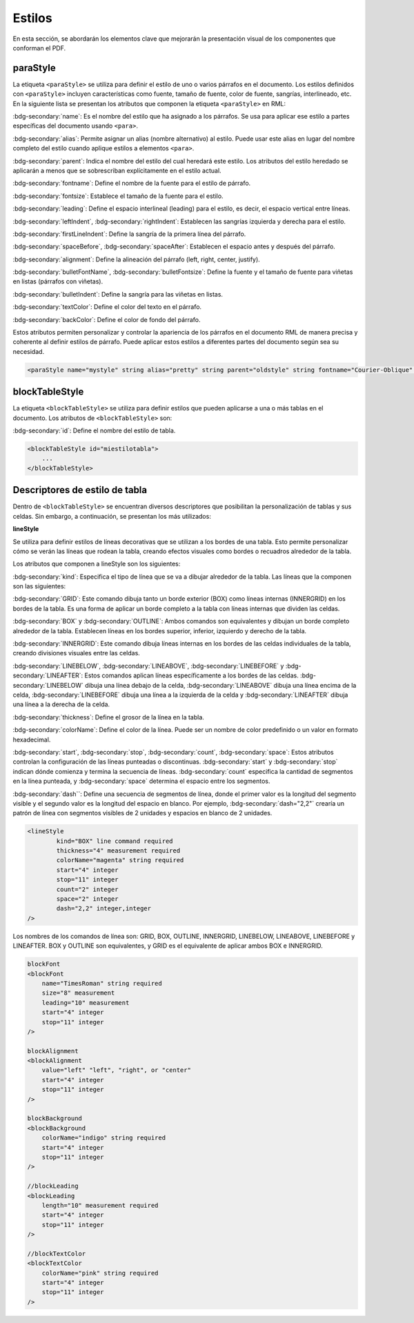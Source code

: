 =======
Estilos
=======

En esta sección, se abordarán los elementos clave que mejorarán la presentación visual de los componentes que conforman el PDF.

paraStyle
=========

La etiqueta ``<paraStyle>`` se utiliza para definir el estilo de uno o
varios párrafos en el documento. Los estilos definidos con
``<paraStyle>`` incluyen características como fuente, tamaño de fuente,
color de fuente, sangrías, interlineado, etc. En la siguiente lista se
presentan los atributos que componen la etiqueta ``<paraStyle>`` en RML:

:bdg-secondary:`name`: Es el nombre del estilo que ha asignado a los párrafos. Se usa para aplicar ese estilo a partes específicas del documento usando ``<para>``.

:bdg-secondary:`alias`: Permite asignar un alias (nombre alternativo) al estilo. Puede usar este alias en lugar del nombre completo del estilo cuando aplique estilos a elementos ``<para>``.

:bdg-secondary:`parent`: Indica el nombre del estilo del cual heredará este estilo. Los atributos del estilo heredado se aplicarán a menos que se sobrescriban explícitamente en el estilo actual.

:bdg-secondary:`fontname`: Define el nombre de la fuente para el estilo de párrafo.

:bdg-secondary:`fontsize`: Establece el tamaño de la fuente para el estilo.

:bdg-secondary:`leading`: Define el espacio interlineal (leading) para el estilo, es decir, el espacio vertical entre líneas.

:bdg-secondary:`leftIndent`, :bdg-secondary:`rightIndent`: Establecen las sangrías izquierda y derecha para el estilo.

:bdg-secondary:`firstLineIndent`: Define la sangría de la primera línea del párrafo.

:bdg-secondary:`spaceBefore`, :bdg-secondary:`spaceAfter`: Establecen el espacio antes y después del párrafo.

:bdg-secondary:`alignment`: Define la alineación del párrafo (left, right, center, justify).

:bdg-secondary:`bulletFontName`, :bdg-secondary:`bulletFontsize`: Define la fuente y el tamaño de fuente para viñetas en listas (párrafos con viñetas).

:bdg-secondary:`bulletIndent`: Define la sangría para las viñetas en listas.

:bdg-secondary:`textColor`: Define el color del texto en el párrafo.

:bdg-secondary:`backColor`: Define el color de fondo del párrafo.


Estos atributos permiten personalizar y controlar la apariencia de los
párrafos en el documento RML de manera precisa y coherente al definir
estilos de párrafo. Puede aplicar estos estilos a diferentes partes del
documento según sea su necesidad.

.. code-block:: xml
    
    <paraStyle name="mystyle" string alias="pretty" string parent="oldstyle" string fontname="Courier-Oblique" string fontsize="13" measurement leading="20" measurement leftIndent="1.25in" measurement rightIndent="2.5in" measurement firstLineIndent="0.5in" measurement spaceBefore="0.2in" measurement spaceAfter="3cm" measurement alignment="justify" "left", "right", "center" or "justify" bulletFontName="Courier" string bulletFontsize="13" measurement bulletIndent="0.2in" measurement textColor="red" string backColor="cyan" string />





blockTableStyle
===============

La etiqueta ``<blockTableStyle>`` se utiliza para definir estilos que pueden 
aplicarse a una o más tablas en el documento. Los atributos de ``<blockTableStyle>`` son:

:bdg-secondary:`id`: Define el nombre del estilo de tabla.

.. code:: xml

   <blockTableStyle id="miestilotabla">
       ...
   </blockTableStyle>

Descriptores de estilo de tabla
===============================

Dentro de ``<blockTableStyle>`` se encuentran diversos descriptores que
posibilitan la personalización de tablas y sus celdas. Sin embargo, a
continuación, se presentan los más utilizados:

**lineStyle**

Se utiliza para definir estilos de líneas decorativas que se utilizan a
los bordes de una tabla. Esto permite personalizar cómo se verán las
líneas que rodean la tabla, creando efectos visuales como bordes o
recuadros alrededor de la tabla.

Los atributos que componen a lineStyle son los siguientes:

:bdg-secondary:`kind`: Especifica el tipo de línea que se va a dibujar alrededor de la tabla. Las líneas que la componen son las siguientes:

:bdg-secondary:`GRID`: Este comando dibuja tanto un borde exterior (BOX) como líneas internas (INNERGRID) en los bordes de la tabla. Es una forma de aplicar un borde completo a la tabla con líneas internas que dividen las celdas.

:bdg-secondary:`BOX` y :bdg-secondary:`OUTLINE`: Ambos comandos son equivalentes y dibujan un borde completo alrededor de la tabla. Establecen líneas en los bordes superior, inferior, izquierdo y derecho de la tabla.

:bdg-secondary:`INNERGRID`: Este comando dibuja líneas internas en los bordes de las celdas individuales de la tabla, creando divisiones visuales entre las celdas.

:bdg-secondary:`LINEBELOW`, :bdg-secondary:`LINEABOVE`, :bdg-secondary:`LINEBEFORE` y :bdg-secondary:`LINEAFTER`: Estos comandos aplican líneas específicamente a los bordes de las celdas. :bdg-secondary:`LINEBELOW` dibuja una línea debajo de la celda, :bdg-secondary:`LINEABOVE` dibuja una línea encima de la celda, :bdg-secondary:`LINEBEFORE` dibuja una línea a la izquierda de la celda y :bdg-secondary:`LINEAFTER` dibuja una línea a la derecha de la celda.

:bdg-secondary:`thickness`: Define el grosor de la línea en la tabla.

:bdg-secondary:`colorName`: Define el color de la línea. Puede ser un nombre de color predefinido o un valor en formato hexadecimal.

:bdg-secondary:`start`, :bdg-secondary:`stop`, :bdg-secondary:`count`, :bdg-secondary:`space`: Estos atributos controlan la configuración de las líneas punteadas o discontinuas. :bdg-secondary:`start` y :bdg-secondary:`stop` indican dónde comienza y termina la secuencia de líneas. :bdg-secondary:`count` especifica la cantidad de segmentos en la línea punteada, y :bdg-secondary:`space` determina el espacio entre los segmentos.

:bdg-secondary:`dash``: Define una secuencia de segmentos de línea, donde el primer valor es la longitud del segmento visible y el segundo valor es la longitud del espacio en blanco. Por ejemplo, :bdg-secondary:`dash="2,2"` crearía un patrón de línea con segmentos visibles de 2 unidades y espacios en blanco de 2 unidades.


.. code:: xml

   <lineStyle
           kind="BOX" line command required
           thickness="4" measurement required
           colorName="magenta" string required
           start="4" integer
           stop="11" integer
           count="2" integer
           space="2" integer
           dash="2,2" integer,integer
   />

Los nombres de los comandos de línea son: GRID, BOX, OUTLINE, INNERGRID,
LINEBELOW, LINEABOVE, LINEBEFORE y LINEAFTER. BOX y OUTLINE son
equivalentes, y GRID es el equivalente de aplicar ambos BOX e INNERGRID.

.. code:: xml
   
   blockFont
   <blockFont
       name="TimesRoman" string required
       size="8" measurement
       leading="10" measurement
       start="4" integer
       stop="11" integer
   />

   blockAlignment
   <blockAlignment
       value="left" "left", "right", or "center"
       start="4" integer
       stop="11" integer
   />

   blockBackground
   <blockBackground
       colorName="indigo" string required
       start="4" integer
       stop="11" integer
   />

   //blockLeading
   <blockLeading
       length="10" measurement required
       start="4" integer
       stop="11" integer
   />

   //blockTextColor
   <blockTextColor
       colorName="pink" string required
       start="4" integer
       stop="11" integer
   />
